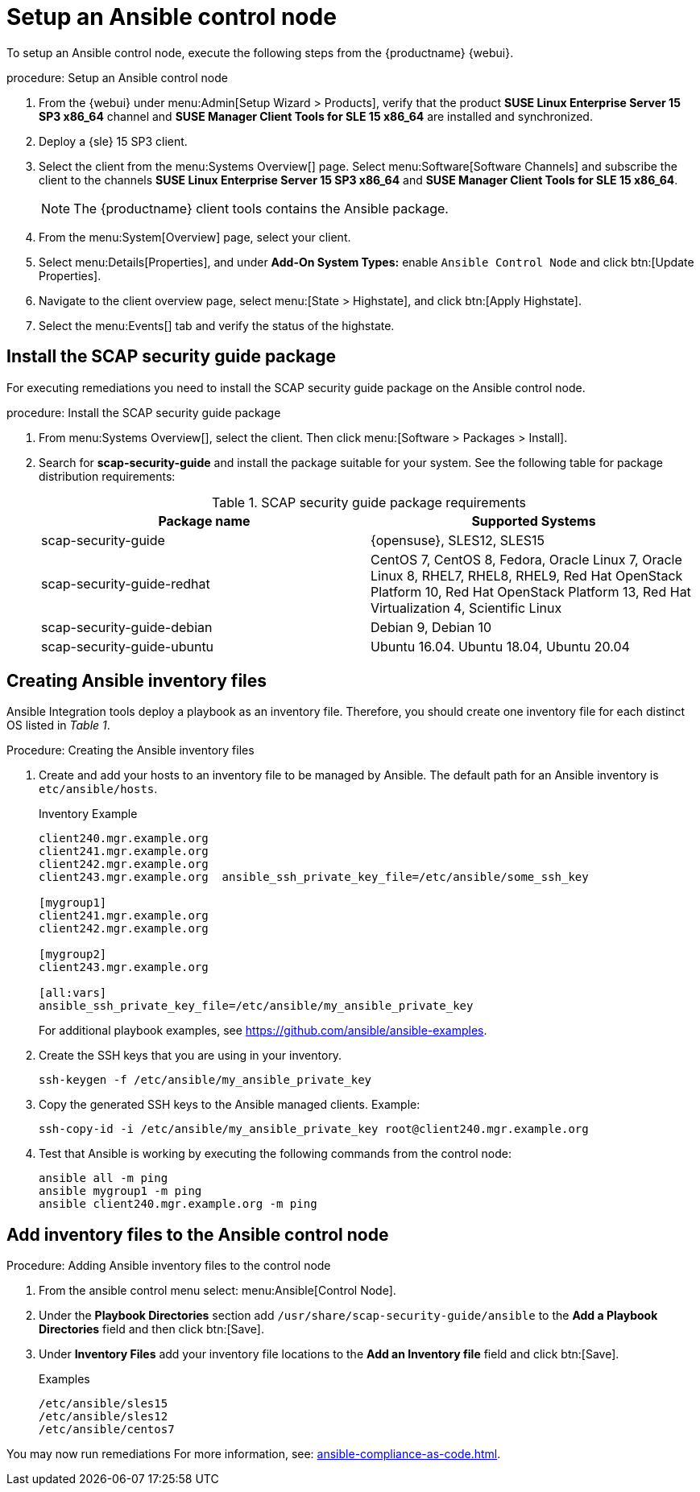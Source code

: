 [[setup-ansible-control-node]]
= Setup an Ansible control node

To setup an Ansible control node, execute the following steps from the {productname} {webui}.

.procedure: Setup an Ansible control node

. From the {webui} under menu:Admin[Setup Wizard > Products], verify that the product **SUSE Linux Enterprise Server 15 SP3 x86_64** channel and **SUSE Manager Client Tools for SLE 15 x86_64** are installed and synchronized.

. Deploy a {sle} 15 SP3 client.

. Select the client from the menu:Systems Overview[] page.
  Select menu:Software[Software Channels] and subscribe the client to the channels **SUSE Linux Enterprise Server 15 SP3 x86_64** and **SUSE Manager Client Tools for SLE 15 x86_64**.
+

[NOTE]
====
The {productname} client tools contains the Ansible package.
====

. From the menu:System[Overview] page, select your client.

. Select menu:Details[Properties], and under **Add-On System Types:** enable [guimenu]``Ansible Control Node`` and click btn:[Update Properties].

. Navigate to the client overview page, select menu:[State > Highstate], and click btn:[Apply Highstate].

. Select the menu:Events[] tab and verify the status of the highstate.




[[install-scap-security-package]]
== Install the SCAP security guide package

For executing remediations you need to install the SCAP security guide package on the Ansible control node.

.procedure: Install the SCAP security guide package

. From menu:Systems Overview[], select the client.
  Then click menu:[Software > Packages > Install].

. Search for **scap-security-guide** and install the package suitable for your system.
  See the following table for package distribution requirements:
+

[cols="1,1", options="header"]
.SCAP security guide package requirements
|===

| Package name
| Supported Systems

| scap-security-guide
| {opensuse}, SLES12, SLES15

| scap-security-guide-redhat
| CentOS 7, CentOS 8, Fedora, Oracle Linux 7, Oracle Linux 8, RHEL7, RHEL8, RHEL9, Red Hat OpenStack Platform 10, Red Hat OpenStack Platform 13, Red Hat Virtualization 4, Scientific Linux

| scap-security-guide-debian
| Debian 9, Debian 10

| scap-security-guide-ubuntu
|Ubuntu 16.04. Ubuntu 18.04, Ubuntu 20.04

|===



[[configure-ansible-inventory-files]]
== Creating Ansible inventory files

Ansible Integration tools deploy a playbook as an inventory file.
Therefore, you should create one inventory file for each distinct OS listed in _Table 1_.

.Procedure: Creating the Ansible inventory files
. Create and add your hosts to an inventory file to be managed by Ansible.
  The default path for an Ansible inventory is `etc/ansible/hosts`.
+

.Inventory Example
----
client240.mgr.example.org
client241.mgr.example.org
client242.mgr.example.org
client243.mgr.example.org  ansible_ssh_private_key_file=/etc/ansible/some_ssh_key

[mygroup1]
client241.mgr.example.org
client242.mgr.example.org

[mygroup2]
client243.mgr.example.org

[all:vars]
ansible_ssh_private_key_file=/etc/ansible/my_ansible_private_key
----
+

For additional playbook examples, see https://github.com/ansible/ansible-examples.

. Create the SSH keys that you are using in your inventory.
+

----
ssh-keygen -f /etc/ansible/my_ansible_private_key
----

. Copy the generated SSH keys to the Ansible managed clients.
  Example:
+
----
ssh-copy-id -i /etc/ansible/my_ansible_private_key root@client240.mgr.example.org
----

. Test that Ansible is working by executing the following commands from the control node:
+

----
ansible all -m ping
ansible mygroup1 -m ping
ansible client240.mgr.example.org -m ping
----



== Add inventory files to the Ansible control node

.Procedure: Adding Ansible inventory files to the control node
. From the ansible control menu select: menu:Ansible[Control Node].

. Under the **Playbook Directories** section add `/usr/share/scap-security-guide/ansible` to the **Add a Playbook Directories** field and then click btn:[Save].

. Under **Inventory Files** add your inventory file locations to the **Add an Inventory file** field and click btn:[Save].
+
.Examples
----
/etc/ansible/sles15
/etc/ansible/sles12
/etc/ansible/centos7
----

You may now run remediations
For more information, see: xref:ansible-compliance-as-code.adoc[].
